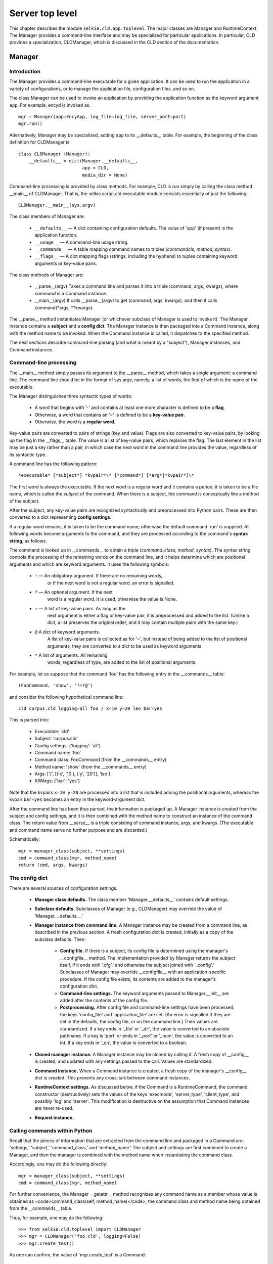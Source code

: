 
Server top level
================

This chapter describes the module ``selkie.cld.app.toplevel``.  The
major classes are Manager and RuntimeContext.  The Manager provides a
command-line interface and may be specialized for particular
applications.  In particular, CLD provides a specialization,
CLDManager, which is discussed in the CLD section of the documentation.

Manager
-------

Introduction
............

The Manager provides a command-line executable for a given
application.
It can be used to run the application in a variety of configurations, or to
manage the application file, configuration files, and so on.

The class Manager can be used to invoke an application by providing
the application function as the keyword argument ``app``.  For
example, encyd is invoked as::

   mgr = Manager(app=EncyApp, log_file=log_file, server_port=port)
   mgr.run()

Alternatively, Manager may be specialized, adding ``app`` to its
__defaults__ table.  For example, the beginning of the class
definition for CLDManager is::

   class CLDManager (Manager):
       __defaults__ = dict(Manager.__defaults__, 
                           app = CLD,
                           media_dir = None)

Command-line processing is provided by class methods.  For example,
CLD is run simply by calling the class method __main__ of CLDManager.
That is, the selkie.script.cld executable module consists essentially of just the
following::

   CLDManager.__main__(sys.argv)

The class members of Manager are:

 * ``__defaults__`` —
   A dict containing configuration defaults.  The
   value of 'app' (if present) is the application function.

 * ``__usage__`` —
   A command-line usage string.

 * ``__commands__`` —
   A table mapping command names to triples
   (*commandcls, method, syntax*).

 * ``__flags__`` —
   A dict mapping flags (strings, including the hyphens)
   to tuples containing keyword arguments or key-value pairs.

The class methods of Manager are:

 * __parse__(argv)
   Takes a command line and parses it into a
   triple (command, args, kwargs), where *command* is a
   Command instance.

 * __main__(argv)
   It calls __parse__(argv) to get (command, args, kwargs),
   and then it calls command(\*args, \*\*kwargs).

The __parse__ method instantiates Manager (or whichever subclass of
Manager is used to invoke it).  The Manager instance contains
a **subject** and a **config dict**.  The Manager instance is
then packaged into a Command instance, along with the method name to
be invoked.  When the Command instance is called, it dispatches to the
specified method.

The next sections describe command-line parsing (and what is meant by
a "subject"), Manager instances, and Command instances.

Command-line processing
.......................

The __main__ method simply passes its argument to the __parse__ method,
which takes a single argument: a command line.  The command line
should be in the format of sys.argv, namely,
a list of words, the first of which is the name of
the executable.

The Manager distinguishes three syntactic types of words:

 * A word that begins with '-' and contains at least one
   more character is defined to be a **flag**.

 * Otherwise, a word that contains an '=' is defined to be
   a **key-value pair**.

 * Otherwise, the word is a **regular word**.

Key-value pairs are converted to pairs of strings (key and value).
Flags are also converted to key-value pairs, by looking up the flag in
the __flags__ table.  The value is a list of key-value pairs, which
replaces the flag.  The last element in the list may be just a key
rather than a pair, in which case the next word in the command line
provides the value, regardless of its syntactic type.

A command line has the following pattern::

   *executable* [*subject*] *kvpair*\* [*command*] [*arg*|*kvpair*]\*

The first word is always the executable.
If the next word is a regular word and it contains a period, it is
taken to be a file name, which is called the *subject* of the
command.  When there is a subject, the command is conceptually like a
method of the subject.

After the subject, any
key-value pairs are recognized syntactically and preprocessed into
Python pairs.  These are then converted to a dict representing
**config settings**.

If a regular word remains, it is taken to be the command name;
otherwise the default command 'run' is supplied.  All
following words become arguments to the command, and they are
processed according to the command's **syntax string**, as
follows.

The command is looked up in __commands__ to obtain a
triple (*command_class, method, syntax*).
The syntax string controls the processing of the remaining words on
the command line, and it helps determine which are positional arguments and which are
keyword arguments.  It uses the following symbols:

 * ``!`` — An obligatory argument.  If there are no remaining words,
    or if the next word is not a regular 
    word, an error is signalled.

 * ``?`` — An optional argument.  If the next
    word is a regular word, it is used, otherwise the value is
    None.

 * ``=`` — A list of key-value pairs.  As long as the
    next argument is either a flag or key-value pair, it is
    preprocessed and added to
    the list.  (Unlike a dict, a list preserves the original order,
    and it may contain multiple pairs with the same key.)

 * ``@`` A dict of keyword arguments.
    A list of key-value pairs is collected as for '=', but
    instead of being added to the list of positional arguments, they
    are converted to a dict to be used as
    keyword arguments.

 * ``*`` A list of arguments.  All remaining
    words, regardless of
    type, are added to the list of positional arguments.

For example, let us suppose that the command 'foo' has the
following entry in the __commands__ table::

   (FooCommand, 'show', '!=?@')

and consider the following hypothetical command line::

   cld corpus.cld logging=all foo / x=10 y=20 leo bar=yes

This is parsed into:

 * Executable: 'cld'
 * Subject: 'corpus.cld'
 * Config settings: {'logging': 'all'}
 * Command name: 'foo'
 * Command class: FooCommand (from the __commands__ entry)
 * Method name: 'show' (from the __commands__ entry)
 * Args: ['/', [('x', '10'), ('y', '20')], 'leo']
 * KWArgs: {'bar': 'yes'}

Note that the kvpairs ``x=10 y=20`` are processed into a list
that is included among the positional arguments, whereas the
kvpair ``bar=yes`` becomes an entry in the keyword-argument
dict.

After the command line has been thus parsed, the information is
packaged up.  A Manager instance is created from
the subject and config settings, and it is then
combined with the method name to construct an instance of the
command class.  The return value from
__parse__ is a triple consisting of command instance, args, and
kwargs.  (The executable and command name serve no further purpose and
are discarded.)

Schematically::

   mgr = manager_class(subject, **settings)
   cmd = command_class(mgr, method_name)
   return (cmd, args, kwargs)

The config dict
...............

There are several sources of configuration settings.

   * **Manager class defaults.**
     The class member 'Manager.__defaults__' contains default
     settings.

   * **Subclass defaults.**
     Subclasses of Manager (e.g., CLDManager) may override the value
     of 'Manager.__defaults__.'

   * **Manager instance from command line.**
     A Manager instance may be created from a command line, as
     described in the previous section.  A fresh configuration
     dict is created, initially as a copy of the subclass defaults.
     Then:

       * **Config file.**
         If there is a subject, its config file is determined
         using the manager's __configfile__ method.  
         The implementation provided by
         Manager returns the subject itself, if it ends with '.cfg','
         and otherwise the subject joined with '_config'.'  Subclasses
         of Manager may override __configfile__ with an application-specific
         procedure.
         If the config file
         exists, its contents are added to the manager's configuration dict.

       * **Command-line settings.**
         The keyword arguments passed to Manager.__init__ are added after the
         contents of the config file.

       * **Postprocessing.**
         After config file and command-line settings have been
         processed, the keys
         'config_file' and 'application_file' are set.  (An error is
         signalled if they are set in the defaults, the config file, or
         on the command line.)  Then values are standardized.
         If a key
         ends in '_file' or '_dir', the value is converted to an
         absolute pathname.  If a key is 'port' or ends
         in '_port' or '_num', the value is converted to an int.  If a
         key ends in '_on', the value is converted to a boolean.

   * **Cloned manager instance.**
     A Manager instance may be cloned by calling it.  A fresh copy of
     __config__ is created, and updated with any settings passed to
     the call.  Values are standardized.

   * **Command instance.**
     When a Command instance is created, a fresh copy of the
     manager's __config__ dict is created.  This prevents any
     cross-talk between command instances.

   * **RuntimeContext settings.**
     As discussed below, if the Command is a RuntimeCommand, the command constructor
     (destructively) sets the values of the keys 'execmode',
     'server_type', 'client_type', and possibly
     'log' and 'server'.  This modification is
     destructive on the assumption that Command instances are
     never re-used.

   * **Request instance.**



Calling commands within Python
..............................

Recall that the pieces of information that are extracted from the
command line and packaged in a Command are: 'settings,'
'subject,' 'command_class,' and 'method_name.'
The subject and settings are first combined to create a Manager, and then the
manager is combined with the method name when instantiating the command
class.

Accordingly, one may do the following directly::

   mgr = manager_class(subject, **settings)
   cmd = command_class(mgr, method_name)

For further convenience, the Manager __getattr__ method recognizes any
command name as a member whose value is obtained
as <code>command_class(self, method_name)</code>, the command class
and method name being obtained from the __commands__ table.

Thus, for example, one may do the following::

   >>> from selkie.cld.toplevel import CLDManager
   >>> mgr = CLDManager('foo.cld', logging=False)
   >>> mgr.create_test()

As one can confirm, the value of 'mgr.create_test' is a
Command::

   >>> mgr.create_test
   <CorpusCommand create_test>


Commands
........

As we have seen, Command instances are created either by calling
the class method __parse__ or by accessing an instance member whose
name is a command name.  A Manager instance and method name are passed
to the constructor.  In that way, the command instance can be subsequently
executed simply by calling it as a function.

Command classes are specializations of 'Command.'
The __init__ method takes a manager and method name.  The instance has
the following members::

 * 'manager' — A backpointer to the Manager.

 * 'method_name' — The method name (a string).

 * 'function' — The bound method itself.  Hence the method
   name is actually only used for display.

 * 'subject' — Identical to manager.__subject__.

 * 'config' — A copy of manager.__config__.  A copy is made
   because the config dict might be modified when the command runs.  It
   is possible for multiple commands to be created from the same
   manager instance, so each requires its own copy of the config dict.

Specializations of Manager may extend the command table to introduce
new command classes.
The generic Manager __commands__ table provides the following commands.

 * 'RuntimeCommand': run, serve, cgi, call, direct, open

 * 'UsageCommand': print_usage

 * 'AuthenticationCommand': get_auth, ls, set, check, delete

 * 'CGICommand': create

 * 'ConfigCommand': print_config, set, unset


Runtime Commands
----------------

The RuntimeCommand class implements the commands
*run*, *serve*, *cgi*, *call*, *direct*, and *open*.
It passes off all the actual work to RuntimeContext.

Invoking the application
........................

As previously discussed, from the perspective of the Server Framework,
an application is simply a function that takes a Request and returns a
Response.  There are, however, multiple ways in which an application
may be invoked.  Briefly:

 * **run** - As a desktop application run from the command line, using the
   internal web server of selkie.cld.app.server and using an external web
   browser as UI.

 * **serve** - As a web service, using the internal web server and accessed from
   an external web browser.  The differences between invocation as a
   web service and as a desktop application are discussed in the next section.

 * **call** - Running the application using the internal web server, but
   calling it from software using the internal web
   client of selkie.cld.app.client.  This permits
   automated regression testing.  The application may run either in
   web-service mode or desktop mode.

 * **cgi** - Running the web service as a WSGI or CGI script under a
   third-party web server such as Apache.

 * **direct** - Calling the application directly, without the intermediation of
   server and client.  This may be useful in debugging issues in the
   server framework itself.

The class RuntimeContext represents a configurable
invocation pipeline that covers all of these cases.

In the cases where there is no external web browser,
the class RTFunction can be used to convert a
RuntimeContext to a simple function that takes **request strings** 
as input and prints out the response.  A request string consists
essentially of the pathname and query portions of a URL.

Execmode
........

The choice of web service versus desktop application is called
the **execmode.**  The strings 'desktop' and 'webservice'
represent the two legal values for execmode.  The differences between the
modes are as follows:

 * Desktop mode is a single-user mode.  Authentication is disabled,
   and the invoking user has unlimited permissions.
   By contrast, webservice mode is multi-user, and all requests must
   be authenticated.

 * In desktop mode, the server and browser must run on the same
   machine.  Webservice mode permits remote clients.

 * Only webservice mode is possible when using a third-party
   server.

 * The default log file is '-' (stdout) in desktop mode,
   but '/dev/null' in webservice mode.

 * Changing to a different application file is allowed only in desktop
   mode.


Runtime commands
................

Several different ways of invoking the application were introduced in the
section 'Invoking the application.'  The differences can be boiled down to three
choices:

 * The execmode.

 * Whether one uses the internal server of selkie.cld.app.server; an
   external, third-party web server; or no server at all.

 * Whether one uses the internal client of selkie.cld.app.client; an
   external web browser; or no client at all.

In principle, then, there are 2 x 3 x 3 = 18 different combinations.
However, there are constraints that rule out many of them:

 * If the server is external, the client must be external as well.

 * If the server is internal, the client may be external or internal,
   but we do require there to be a client.

 * If there is no server, there is no need for a client.

 * Desktop mode is not available if there is an external server.

Let us write 'X', 'I', or 'N' for external, internal, or neither, and
let us write first the choice for server and then the choice for
client.  The first three constraints can be restated as permitting
only four combinations: XX, IX, II, NN.

Let us prefix 'D' for desktop mode, 'W' for webservice mode, and '\*'
for either.  Then the four combinations become 'WXX', '\*IX', '\*II',
and '\*NN'.

In these terms, the five configurations listed in the section
'Invoking the application' correspond
to the **runtime commands,** which are methods of the class
RuntimeCommand.  They are:

 * run (DIX) — Desktop application run from the command line

 * serve (WIX) — Web service provided using the internal server

 * call (\*II) — Calling the application from software, e.g. for regression testing

 * cgi (WXX') — Running the application as a WSGI or CGI script

 * direct (\*NN) — Calling the application directly, without using server or
   client.

For testing from software, one has two options: a *direct* call
that passes the request string directly to the application function,
and an (indirect) *call* in which the request string is passed to
the Client, which generates an HTTP request, which is digested by the
Server into the form of a CGI environment dict, which is passed to the
application function.

In both cases, the Request constructor calls the
function *digest_environ* (selkie.cld.app.env) to create its internal
representation of the request, but the way that *digest_environ*
digests a string is not identical to the processing that the original
string goes through in the path from client to server to CGI
environment dict.

RuntimeContext
..............

The methods that implement the runtime commands each instantiate a
RuntimeContext, passing in the config dict.
The RuntimeContext constructor determines the execmode, server type, and
client type, and uses that information to decide which of the
following components to create.  These are members of the
RuntimeContext instance.

 * 'log' - created as 'logger_from_config(config)' (selkie.cld.app.log)

 * 'server' - created as 'Server(config)' (selkie.cld.app.server2)

 * 'client' - created as 'Client(addr)' (selkie.cld.app.client)

 * 'wsgi' - created as 'WsgiApp(config)' (selkie.cld.app.wsgi)

Examples
........

[*Note: the code examples no longer work; the interfaces have changed.*]

First, one creates a Manager, passing the app (that is, the
application function) to it.  Here is a trivial "hello world" app::

   >>> from selkie.cld.app.response import Response
   >>> def hello (req):
   ...     return Response('Hello, world!\n', code=200, content_type='txt')
   ...

One may create a Manager by doing::

   >>> from selkie.cld.app.toplevel import Manager
   >>> mgr = Manager(hello)

For CLD, there is a specialization CLDManager that automatically sets
the app to be cld_app.

The primary purpose of the Manager is to provide implementation for
the CLD command line.  It parses a CLD command line into a Command
object.  It determines which specialization of Command to use, and
instantiates it with a configuration spec, the name of the method that
implements the command, and args and keyword args for the method.  For example::

   >>> com = mgr.parse_argv('hello call /foo/bar'.split())
   >>> com
   <RuntimeCommand call call ['/foo/bar'] {}>

Here the specialization is RuntimeCommand, the command name and method
name are both 'call', the args are ['/foo/bar'], and the kwargs are
the empty dict.
The configuration spec is not shown in the string representation, but
in this case it is the empty list.  The spec is converted to a Config
object by calling the Manager's *parse_config* method.  That
occurs when the Command is instantiated::

   >>> config = mgr.parse_config([])

The command can then be executed by calling the Command instance as a function.
The __call__ method finds the named method (in our example, 'call') and applies it to
the given args and kwargs.

The RuntimeCommand method 'call' takes one or more request specifications.  In our case,
'/foo/bar' is the only request specification::

   >>> com.call('/foo/bar')
   Hello, world!

The 'call()' method does not actually return a value; rather it
sends the request to an internal web server and prints out the
response.  (If there are multiple requests, it sends each in turn.)

Let us walk through the individual steps that the 'call()'
method goes through.  To be precise, the steps we will go through are
done partially by *call*, partially by a RuntimeContext
that *call* creates, and partially by an RTFunction that
*call* creates.

First, we need to add some settings to the Config.  (For this reason,
it is essential that the Config be created solely for this call.  That
is necessary not only to avoid contamination across calls, but also to
make calls be thread-safe.)
The value for 'execmode' needs to be set (assuming it was not already
specified by the user), and the values for
'server_type' and 'client_type' are set to 'internal'::

   >>> config.set('execmode', 'webservice', 'manual')
   >>> config.set('server_type', 'internal', 'manual')
   >>> config.set('client_type', 'internal', 'manual')

The third argument is the provenance; this makes it easier to debug
configuration issues.  The server type and client type are mostly
informational, but we have included them for completeness::

   >>> print(config)
   Config:
       app: <function hello at 0x...> [default]
       application_file: None [default]
       auth_dir: None [default]
       cgi_file: None [default]
       client_type: 'internal' [manual]
       config_file: None [default]
       debug_on: False [default]
       desktop_log_file: '-' [default]
       desktop_logging: 'all' [default]
       desktop_user: '_root_' [default]
       execmode: 'webservice' [manual]
       log_file: None [default]
       logging: None [default]
       loopback_testing_on: False [default]
       rootprefix: ' [default]
       server_authentication_on: False [default]
       server_port: 8000 [default]
       server_type: 'internal' [manual]
       webservice_log_file: 'log' [default]
       webservice_logging: 'req,auth,traceback' [default]

The next step is to create a Logger, using the function 'logger_from_config().'
If 'log_file' does not already have a value in Config, it is
set to '/dev/null' for a web service, and '-' for
desktop mode::

   >>> config.set('log_file', '/dev/null', 'manual')
   >>> log = config.make_logger()

The pieces that we have created so far are packaged into a Resources
object::

   >>> from selkie.cld.app.resources import Resources
   >>> resources = Resources(hello, config, log)

Next we create the Server.  It uses the WSGI protocol to interact with
the app, so we also need to wrap our app in a WsgiApp instance.  More
precisely, we pass the entire set of resources to the WsgiApp constructor::

   >>> from selkie.cld.app.wsgi import WsgiApp
   >>> wsgi = WsgiApp(resources)
   >>> from selkie.cld.app.server import Server
   >>> server = Server(wsgi)

Finally, we create the Client.  This permits us to issues HTTP
requests from Python, rather than going to a web browser::

   >>> from selkie.cld.app.client import Client
   >>> addr = ('localhost', config['server_port'])
   >>> client = Client(addr)

Note that the server address is provided to the Client in the form
(*host*, *port*).

Using the pipeline
..................

At this point we have created the complete pipeline, just as
the 'call()' method would do it.  We are now ready to pass a
request through the pipeline.

The client accepts two kinds of request.  A **simple request** is just a
pathname, represented as a string.  The client constructs a GET
request from it.  A **complex request** is distinguished by
containing colons, separating the string into a pathname, form
information, and cookie information.  The client sends a complex
request as an HTTP POST request.  See <a href="app_toplevel.html">Ch 8</a>
for more details.

One can call the client simply as a function.  However, the server
needs to be running at the time.  The easiest way to accomplish that
is to put the server in a "with" statement::

   >>> with server:
   ...     resp = client('/foo/bar')
   ...
   >>> resp
   <HTTPResponse 200 text/plain>
   >>> resp.string()
   'Hello, world!\n'

There are several further steps hidden in the call to the client.
First, the client constructs an HTTP request (either a GET or a POST,
depending on its input) and sends it to the server.  The server
receives it, digests it into WSGI format, and passes it as input to
the WsgiApp.  In accordance with the WSGI protocol, the WsgiApp
receives two arguments: the **CGI environment** and a
**send function** that is used by the WsgiApp to send HTTP response
headers.

We may create a CGI environment for testing purposes by calling the
function 'make_environ()'::

   >>> from selkie.cld.app.env import make_environ
   >>> env = make_environ(path='/foo/bar')
   >>> type(env)
   <class 'dict'>
   >>> sorted(env.keys())
   ['HTTPS', 'PATH_INFO', 'QUERY_STRING', 'REQUEST_METHOD', 'SCRIPT_NAME', 'USER']
   >>> env['PATH_INFO']
   '/foo/bar'

The WsgiApp creates a Request instance from the environ::

   >>> from selkie.cld.app.request import Request
   >>> req = Request(env, resources)
   >>> req
   <Request 'foo' 'bar'>

The Request is then passed to the Seal application function::

   >>> resp = hello(req)
   >>> resp
   <Response 200 text/plain;utf-8 14 bytes>

The Request instance is not automatically authenticated.  Calling
its *authenticate* method creates an Authenticator and stores it
in the request's *authenticator* member.  Our example application
function does not do authentication.

The application function returns a Response, which
the WsgiApp returns to the server in accordance with the WSGI
protocol.  Namely, it passes the status and headers to the send
function, and it returns the body as a bytes object::

   >>> resp.http_status()
   '200 OK'
   >>> resp.http_headers()
   [('Content-Type', 'text/plain;charset=utf-8'), ('Content-Length', '14')]
   >>> resp.body()
   [b'Hello, world!\n']

The server constructs an HTTP response from those pieces and sends it
to the client.  The client reads the HTTP response and packages it up
as an HttpResponse object.

Other Command classes
---------------------

Configuration-file management
.............................

Manager provides three additional commands.
The *print_config* method (command 'config') prints
out a configuration file.  If the first argument ends
with '.cfg', it is taken to be a configuration file and its
contents are printed out.  Otherwise, the first argument, *fn,* is assumed to
name an application file, and the config file is taken to be *fn*/_config.

The 'set()' method takes key-value pairs and sets values for keys in the
configuration file accordingly.

The 'unset()' method takes keys and unsets them in the
configuration file.

CGI scripts
...........

When using an external server, there is one additional piece, namely,
the CGI script that mediates between the server and WsgiApp.
It is created by a CGIManager, which can be obtained using the Manager
method get_cgi.  I use CLDManager for illustration, since
it has a built-in application function::

   >>> from selkie.cld.toplevel import CLDManager
   >>> mgr = CLDManager('/my/corpus.cld')

The 'create_cgi' command can be used to create the CGI
script.  As arguments, it takes a
filename for the CGI script, and optionally takes keyword arguments
that are included in the cgi call inside the script::

   >>> mgr('create_cgi', '/tmp/cgi', logging='all')

Writing /tmp/cgi::

   >>> from selkie.cld.seal.sh import cat, chmod, rm
   >>> cat('/tmp/cgi')
   #!/Users/abney/anaconda3/bin/python
   
   import site
   site.addsitedir('/Users/abney/git/hub/selkie/src')
   
   from selkie.cld.toplevel import CLDManager
   mgr = CLDManager('/my/corpus.cld',
           debug_on=False,
           log_file='.../log',
           logging='all',
           loopback_testing_on=False,
           server_authentication_on=False)
   mgr.cgi()
   >>> chmod('/tmp/cgi', '+w')
   >>> rm('/tmp/cgi')

